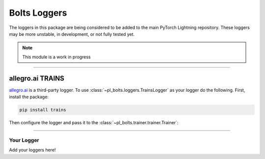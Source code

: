 .. role:: hidden
    :class: hidden-section

Bolts Loggers
=============
The loggers in this package are being considered to be added to the main PyTorch Lightning repository.
These loggers may be more unstable, in development, or not fully tested yet.

.. note:: This module is a work in progress

---------

allegro.ai TRAINS
^^^^^^^^^^^^^^^^^

`allegro.ai <https://github.com/allegroai/trains/>`_ is a third-party logger.
To use :class:`~pl_bolts.loggers.TrainsLogger` as your logger do the following.
First, install the package:

.. code-block:: bash

    pip install trains

Then configure the logger and pass it to the :class:`~pl_bolts.trainer.trainer.Trainer`:

.. testcode::

    from pl_bolts.loggers import TrainsLogger
    trains_logger = TrainsLogger(
        project_name='examples',
        task_name='pytorch lightning test',
    )
    trainer = Trainer(logger=trains_logger)

.. testoutput::
    :options: +ELLIPSIS, +NORMALIZE_WHITESPACE
    :hide:

    TRAINS Task: ...
    TRAINS results page: ...

.. testcode::

    class MyModule(LightningModule):
        def __init__(self):
            some_img = fake_image()
            self.logger.experiment.log_image('debug', 'generated_image_0', some_img, 0)

.. seealso::
    :class:`~pl_bolts.loggers.TrainsLogger` docs.

---------

Your Logger
-----------
Add your loggers here!
